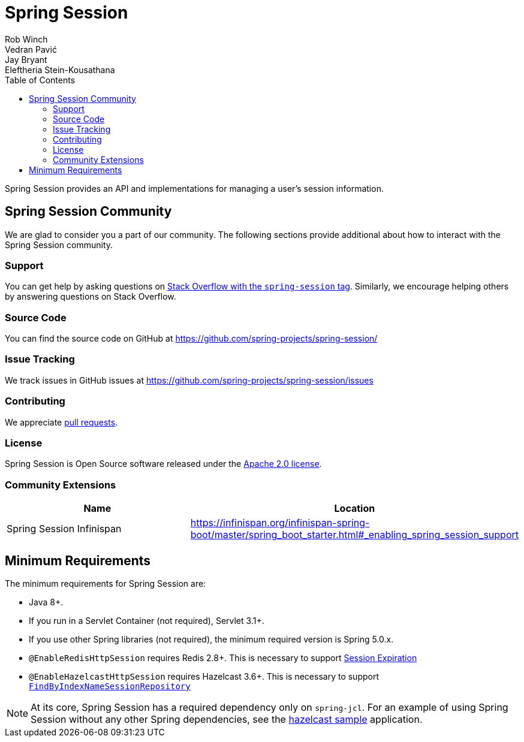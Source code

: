 = Spring Session
Rob Winch; Vedran Pavić; Jay Bryant; Eleftheria Stein-Kousathana
:doctype: book
:indexdoc-tests: {docs-test-dir}docs/IndexDocTests.java
:websocketdoc-test-dir: {docs-test-dir}docs/websocket/
:toc: left

[[abstract]]
Spring Session provides an API and implementations for managing a user's session information.

[[community]]
== Spring Session Community

We are glad to consider you a part of our community.
The following sections provide additional about how to interact with the Spring Session community.

[[community-support]]
=== Support

You can get help by asking questions on https://stackoverflow.com/questions/tagged/spring-session[Stack Overflow with the `spring-session` tag].
Similarly, we encourage helping others by answering questions on Stack Overflow.

[[community-source]]
=== Source Code

You can find the source code on GitHub at https://github.com/spring-projects/spring-session/

[[community-issues]]
=== Issue Tracking

We track issues in GitHub issues at https://github.com/spring-projects/spring-session/issues

[[community-contributing]]
=== Contributing

We appreciate https://help.github.com/articles/using-pull-requests/[pull requests].

[[community-license]]
=== License

Spring Session is Open Source software released under the https://www.apache.org/licenses/LICENSE-2.0[Apache 2.0 license].

[[community-extensions]]
=== Community Extensions

|===
| Name | Location

| Spring Session Infinispan
| https://infinispan.org/infinispan-spring-boot/master/spring_boot_starter.html#_enabling_spring_session_support

|===

[[minimum-requirements]]
== Minimum Requirements

The minimum requirements for Spring Session are:

* Java 8+.
* If you run in a Servlet Container (not required), Servlet 3.1+.
* If you use other Spring libraries (not required), the minimum required version is Spring 5.0.x.
* `@EnableRedisHttpSession` requires Redis 2.8+. This is necessary to support <<api-redisindexedsessionrepository-expiration,Session Expiration>>
* `@EnableHazelcastHttpSession` requires Hazelcast 3.6+. This is necessary to support <<api-enablehazelcasthttpsession-storage,`FindByIndexNameSessionRepository`>>

NOTE: At its core, Spring Session has a required dependency only on `spring-jcl`.
For an example of using Spring Session without any other Spring dependencies, see the <<samples,hazelcast sample>> application.
